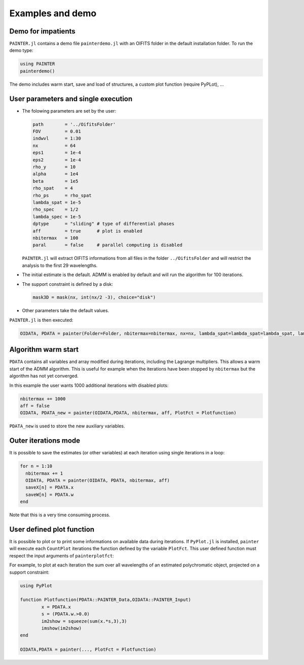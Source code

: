 .. _examples-label:

Examples and demo
=================

Demo for impatients
-------------------

``PAINTER.jl`` contains a demo file ``painterdemo.jl``
with an OIFITS folder in the default installation folder.
To run the demo type:

.. code:: julia

  using PAINTER
  painterdemo()

The demo includes warm start, save and load of structures, a custom plot function (require PyPLot), ...

User parameters and single execution
------------------------------------

* The folowing parameters are set by the user:

  .. code:: julia

    path        = '../OifitsFolder'
    FOV         = 0.01
    indwvl      = 1:30
    nx          = 64
    eps1        = 1e-4
    eps2        = 1e-4
    rho_y       = 10
    alpha       = 1e4
    beta        = 1e5
    rho_spat    = 4
    rho_ps      = rho_spat
    lambda_spat = 1e-5
    rho_spec    = 1/2
    lambda_spec = 1e-5
    dptype      = "sliding" # type of differential phases
    aff         = true      # plot is enabled
    nbitermax   = 100
    paral       = false     # parallel computing is disabled

  ``PAINTER.jl`` will extract OIFITS informations from all files in the folder ``../OifitsFolder`` and will restrict the analysis to the first 29 wavelengths.

* The initial estimate is the default.  ADMM is enabled by default and will run the algorithm for 100 iterations.
* The support constraint is defined by a disk:

  .. code:: julia

    mask3D = mask(nx, int(nx/2 -3), choice="disk")

* Other parameters take the default values.

``PAINTER.jl`` is then executed:

.. code:: julia

  OIDATA, PDATA = painter(Folder=Folder, nbitermax=nbitermax, nx=nx, lambda_spat=lambda_spat=lambda_spat, lambda_spec=lambda_spec, rho_y= rho_y, rho_spat= rho_spat, rho_spec= rho_spec, rho_ps= rho_ps, alpha= alpha, beta=beta, eps1=eps1, eps2=eps2, FOV= FOV, indwvl=indwvl, paral=paral)

Algorithm warm start
--------------------

``PDATA`` contains all variables and array modified during iterations, including the Lagrange
multipliers. This allows a warm start of the ADMM algorithm. This is useful for example when
the iterations have been stopped by ``nbitermax`` but the algorithm has not yet converged.

In this example the user wants 1000 additional iterations with disabled plots:

.. code:: julia

  nbitermax += 1000
  aff = false
  OIDATA, PDATA_new = painter(OIDATA,PDATA, nbitermax, aff, PlotFct = Plotfunction)

``PDATA_new`` is used to store the new auxiliary variables.

Outer iterations mode
---------------------

It is possible to save the estimates (or other variables) at each iteration
using single iterations in a loop:

.. code:: julia

    for n = 1:10
      nbitermax += 1
      OIDATA, PDATA = painter(OIDATA, PDATA, nbitermax, aff)
      saveX[n] = PDATA.x
      saveW[n] = PDATA.w
    end

Note that this is a very time consuming process.

User defined plot function
--------------------------

It is possible to plot or to print some informations on available data during iterations.
If ``PyPlot.jl`` is installed, ``painter`` will execute each ``CountPlot`` iterations the function defined by the variable ``PlotFct``. This user defined function must respect the input arguments of ``painterplotfct``:

.. function:: Plotfunction(PDATA::PAINTER_Data,OIDATA::PAINTER_Input)

For example, to plot at each iteration the sum over all wavelengths of an estimated polychromatic  object, projected on a support constraint:

.. code:: julia

	using PyPlot

	function Plotfunction(PDATA::PAINTER_Data,OIDATA::PAINTER_Input)
		x = PDATA.x
		s = (PDATA.w.>0.0)
		im2show = squeeze(sum(x.*s,3),3)
		imshow(im2show)
	end

	OIDATA,PDATA = painter(..., PlotFct = Plotfunction)
